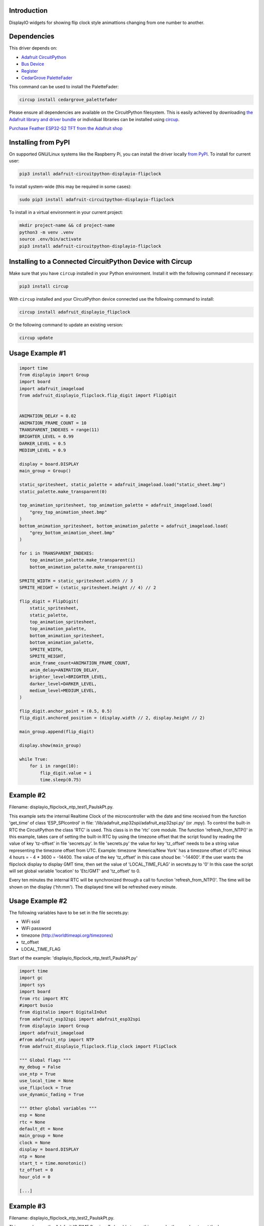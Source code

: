 Introduction
============


.. image:: https://readthedocs.org/projects/adafruit-circuitpython-displayio-flipclock/badge/?version=latest
    :target: https://docs.circuitpython.org/projects/displayio_flipclock/en/latest/
    :alt: Documentation Status


.. image:: https://raw.githubusercontent.com/adafruit/Adafruit_CircuitPython_Bundle/main/badges/adafruit_discord.svg
    :target: https://adafru.it/discord
    :alt: Discord


.. image:: https://github.com/adafruit/Adafruit_CircuitPython_DisplayIO_FlipClock/workflows/Build%20CI/badge.svg
    :target: https://github.com/adafruit/Adafruit_CircuitPython_DisplayIO_FlipClock/actions
    :alt: Build Status


.. image:: https://img.shields.io/badge/code%20style-black-000000.svg
    :target: https://github.com/psf/black
    :alt: Code Style: Black

DisplayIO widgets for showing flip clock style animattions changing from one number to another.


Dependencies
=============
This driver depends on:

* `Adafruit CircuitPython <https://github.com/adafruit/circuitpython>`_
* `Bus Device <https://github.com/adafruit/Adafruit_CircuitPython_BusDevice>`_
* `Register <https://github.com/adafruit/Adafruit_CircuitPython_Register>`_
* `CedarGrove PaletteFader <https://github.com/CedarGroveStudios/CircuitPython_PaletteFader.git>`_

This command can be used to install the PaletteFader:

.. code-block:: shell

    circup install cedargrove_palettefader

Please ensure all dependencies are available on the CircuitPython filesystem.
This is easily achieved by downloading
`the Adafruit library and driver bundle <https://circuitpython.org/libraries>`_
or individual libraries can be installed using
`circup <https://github.com/adafruit/circup>`_.

`Purchase Feather ESP32-S2 TFT from the Adafruit shop <https://www.adafruit.com/product/5300/>`_

Installing from PyPI
=====================

On supported GNU/Linux systems like the Raspberry Pi, you can install the driver locally `from
PyPI <https://pypi.org/project/adafruit-circuitpython-displayio-flipclock/>`_.
To install for current user:

.. code-block:: shell

    pip3 install adafruit-circuitpython-displayio-flipclock

To install system-wide (this may be required in some cases):

.. code-block:: shell

    sudo pip3 install adafruit-circuitpython-displayio-flipclock

To install in a virtual environment in your current project:

.. code-block:: shell

    mkdir project-name && cd project-name
    python3 -m venv .venv
    source .env/bin/activate
    pip3 install adafruit-circuitpython-displayio-flipclock

Installing to a Connected CircuitPython Device with Circup
==========================================================

Make sure that you have ``circup`` installed in your Python environment.
Install it with the following command if necessary:

.. code-block:: shell

    pip3 install circup

With ``circup`` installed and your CircuitPython device connected use the
following command to install:

.. code-block:: shell

    circup install adafruit_displayio_flipclock

Or the following command to update an existing version:

.. code-block:: shell

    circup update

Usage Example #1
=============

.. code-block:: python

    import time
    from displayio import Group
    import board
    import adafruit_imageload
    from adafruit_displayio_flipclock.flip_digit import FlipDigit


    ANIMATION_DELAY = 0.02
    ANIMATION_FRAME_COUNT = 10
    TRANSPARENT_INDEXES = range(11)
    BRIGHTER_LEVEL = 0.99
    DARKER_LEVEL = 0.5
    MEDIUM_LEVEL = 0.9

    display = board.DISPLAY
    main_group = Group()

    static_spritesheet, static_palette = adafruit_imageload.load("static_sheet.bmp")
    static_palette.make_transparent(0)

    top_animation_spritesheet, top_animation_palette = adafruit_imageload.load(
        "grey_top_animation_sheet.bmp"
    )
    bottom_animation_spritesheet, bottom_animation_palette = adafruit_imageload.load(
        "grey_bottom_animation_sheet.bmp"
    )

    for i in TRANSPARENT_INDEXES:
        top_animation_palette.make_transparent(i)
        bottom_animation_palette.make_transparent(i)

    SPRITE_WIDTH = static_spritesheet.width // 3
    SPRITE_HEIGHT = (static_spritesheet.height // 4) // 2

    flip_digit = FlipDigit(
        static_spritesheet,
        static_palette,
        top_animation_spritesheet,
        top_animation_palette,
        bottom_animation_spritesheet,
        bottom_animation_palette,
        SPRITE_WIDTH,
        SPRITE_HEIGHT,
        anim_frame_count=ANIMATION_FRAME_COUNT,
        anim_delay=ANIMATION_DELAY,
        brighter_level=BRIGHTER_LEVEL,
        darker_level=DARKER_LEVEL,
        medium_level=MEDIUM_LEVEL,
    )

    flip_digit.anchor_point = (0.5, 0.5)
    flip_digit.anchored_position = (display.width // 2, display.height // 2)

    main_group.append(flip_digit)

    display.show(main_group)

    while True:
        for i in range(10):
            flip_digit.value = i
            time.sleep(0.75)


Example #2
==========
Filename: displayio_flipclock_ntp_test1_PaulskPt.py.

This example sets the internal Realtime Clock of the microcontroller with the date and time received 
from the function 'get_time' of class 'ESP_SPIcontrol' in file: '/lib/adafruit_esp32spi/adafruit_esp32spi.py' 
(or .mpy). To control the built-in RTC the CircuitPython the class 'RTC' is used. This class is in the 'rtc' core module.
The function 'refresh_from_NTP()' in this example, takes care of setting the built-in RTC by using the timezone offset that the script found by reading the 
value of key 'tz-offset' in file 'secrets.py'. In file 'secrets.py' the value for key 'tz_offset' needs to be a
string value representing the timezone offset from UTC. 
Example: timezone 'America/New York' has a timezone offset of UTC minus 4 hours = - 4 * 3600 = -14400. 
The value of the key 'tz_offset' in this case shoud be: '-14400'.
If the user wants the flipclock display to display GMT time, then set the value of 'LOCAL_TIME_FLAG' in secrets.py to '0'
In this case the script will set global variable 'location' to 'Etc/GMT' and 'tz_offset' to 0.

Every ten minutes the internal RTC will be synchronized through a call to function 'refresh_from_NTP()'.
The time will be shown on the display ('hh:mm'). The displayed time will be refreshed every minute.


Usage Example #2
================

The following variables have to be set in the file secrets.py:

- WiFi ssid
- WiFi password
- timezone                 (http://worldtimeapi.org/timezones)
- tz_offset
- LOCAL_TIME_FLAG

Start of the example: 'displayio_flipclock_ntp_test1_PaulskPt.py'

.. code-block:: python

    import time
    import gc
    import sys
    import board
    from rtc import RTC
    #import busio
    from digitalio import DigitalInOut
    from adafruit_esp32spi import adafruit_esp32spi
    from displayio import Group
    import adafruit_imageload
    #from adafruit_ntp import NTP
    from adafruit_displayio_flipclock.flip_clock import FlipClock

    """ Global flags """
    my_debug = False
    use_ntp = True
    use_local_time = None
    use_flipclock = True
    use_dynamic_fading = True

    """ Other global variables """
    esp = None
    rtc = None
    default_dt = None
    main_group = None
    clock = None
    display = board.DISPLAY
    ntp = None
    start_t = time.monotonic()
    tz_offset = 0
    hour_old = 0
    
    [...]


Example #3
==========
Filename: displayio_flipclock_ntp_test2_PaulskPt.py.

This example uses the Adafruit IO TIME Service. To be able to use this example, the user has to set 
the keys 'aio_username' and 'aio_key' in the file 'secrets.py'. I used the Adafruit TIME Service successfully
in another project using an Adafruit MAGTAG device.
In function 'refresh_from_NTP()' a datetime stamp will be requested from the Adafruit IO TIME Service.
Two example responses from the Adafruit IO TIME Service are the following strings:

1. '2022-09-20 22:38:00.324 263 2 +0000 GMT';
2. '2022-09-21 12:38:05.725 264 3 +0100 WEST'.

The received datetime string will be converted into a 'time.struct_time tuple',
used to set the built-in RTC, using the command: 'rtc.datetime = (<time.struct_time>)'. 
Next the global variable 'default_dt' will be set. Its value will be adjusted with the value of the 
global variable 'tz_offset', which contains the local timezone offset from UTC.
If the user wants the flipclock display to display GMT time, then set the value of 'LOCAL_TIME_FLAG' in secrets.py to '0'.
In this case the script will set global variable 'location' to 'Etc/GMT' and 'tz_offset' to 0. This will result in
Adafruit IO TIME Service responses like shown in 1. above.

Every ten minutes the internal RTC will be synchronized through a call to function 'refresh_from_NTP()'.
The time will be shown on the display ('hh:mm'). The displayed time will be refreshed every minute.


Usage example #3
================

The following variables have to be set in the file secrets.py:

- WiFi ssid
- WiFi password
- timezone                 (http://worldtimeapi.org/timezones)
- tz_offset
- LOCAL_TIME_FLAG

To be able to use this example the user needs an account for Adafruit IO. If you don't have one, you can signup for free:
https://accounts.adafruit.com/users/sign_up

Start of the example: 'displayio_flipclock_ntp_test2_PaulskPt.py'

.. code-block:: python

    import time
    import gc
    import sys
    import board
    from rtc import RTC
    from digitalio import DigitalInOut
    from adafruit_esp32spi import adafruit_esp32spi
    import adafruit_esp32spi.adafruit_esp32spi_socket as socket
    from displayio import Group
    import adafruit_imageload
    from adafruit_displayio_flipclock.flip_clock import FlipClock
    import adafruit_requests as requests

    """ Global flags """
    my_debug = False
    use_ntp = True
    use_local_time = None
    use_flipclock = True
    use_dynamic_fading = True

    """ Other global variables """
    rtc = None
    esp = None
    aio_username = None
    aio_key = None
    default_dt = None
    main_group = None
    clock = None
    display = board.DISPLAY
    start_t = time.monotonic()
    tm_offset = None
    tz_offset = 0
    hour_old = 0
    min_old = 0


Notes
=====
PaulskPt's notes about modifications in file 'flip_digit.py', class 'FlipDigit', which were necessary 
to stop having MemoryErrors when running the examples #3 and #4 above on an Adafruit PyPortal Titano.
Added 'import gc'. In function '__init__()' added in five places 'gc.collect()'.
These additions had the intended result. The MemoryErrors stopped to occur.
For the same reason a global flag 'use_dynamic_fading' was introduced in the file
'displayio_flipclock_ntp_test1_PaulskPt.py'.

In an attempt to use less memory in the PyPortal Titano,
copies of some .bmp files were made with shortened filenames:

.. 
+------------------------------------------+---------------------------+
| Orignal finame:                          | Copy (shortened filename) |
+------------------------------------------+---------------------------+
| static_sheet_small.bmp                   | static_s.bmp              |
+------------------------------------------+---------------------------+
| top_anmation_sheet_small_5frames.bmp     | top_anim_s_5f.bmp         |
+------------------------------------------+---------------------------+
| bottom_animation_sheet_small_5frames.bmp | btm_anim_s_5f.bmp         |
+------------------------------------------+---------------------------+

For examples #2 and #3, if you want to see more (debug) output to REPL, set global variable: 'my\_debug = True'

Documentation
=============
API documentation for this library can be found on `Read the Docs <https://docs.circuitpython.org/projects/displayio_flipclock/en/latest/>`_.

For information on building library documentation, please check out
`this guide <https://learn.adafruit.com/creating-and-sharing-a-circuitpython-library/sharing-our-docs-on-readthedocs#sphinx-5-1>`_.

Contributing
============

Contributions are welcome! Please read our `Code of Conduct
<https://github.com/adafruit/Adafruit_CircuitPython_DisplayIO_FlipClock/blob/HEAD/CODE_OF_CONDUCT.md>`_
before contributing to help this project stay welcoming.
